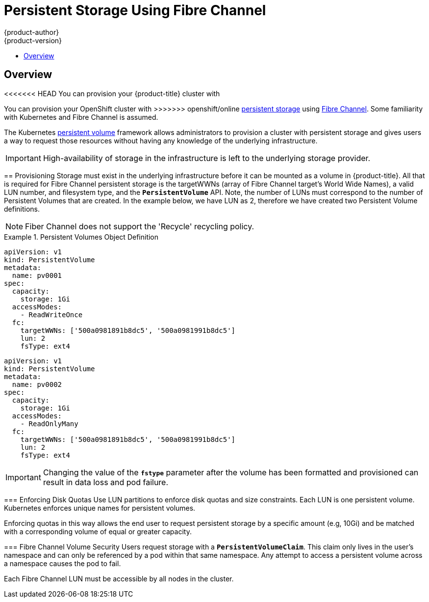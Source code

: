 [[install-config-persistent-storage-persistent-storage-fibre-channel]]
= Persistent Storage Using Fibre Channel
{product-author}
{product-version}
:data-uri:
:icons:
:experimental:
:toc: macro
:toc-title:
:prewrap!:

toc::[]

== Overview
<<<<<<< HEAD
You can provision your {product-title} cluster with
=======
You can provision your OpenShift cluster with
>>>>>>> openshift/online
xref:../../architecture/additional_concepts/storage.adoc#architecture-additional-concepts-storage[persistent storage] using
https://access.redhat.com/documentation/en-US/Red_Hat_Enterprise_Linux/7/html/Storage_Administration_Guide/ch25.html[Fibre Channel].
Some familiarity with Kubernetes and Fibre Channel is assumed.

The Kubernetes xref:../../dev_guide/persistent_volumes.adoc#dev-guide-persistent-volumes[persistent volume]
framework allows administrators to provision a cluster with persistent storage
and gives users a way to request those resources without having any knowledge of
the underlying infrastructure.

[IMPORTANT]
====
High-availability of storage in the infrastructure is left to the underlying
storage provider.
====

[[provisioning-fibre]]

== Provisioning
Storage must exist in the underlying infrastructure before it can be mounted as
a volume in {product-title}. All that is required for Fibre Channel persistent storage is the targetWWNs (array of Fibre Channel target's World Wide Names),
a valid LUN number, and filesystem type, and the `*PersistentVolume*` API. Note, the number of LUNs must correspond to the number of Persistent Volumes that
are created. In the example below, we have LUN as 2, therefore we have created two Persistent Volume definitions.

[NOTE]
====
Fiber Channel does not support the 'Recycle' recycling policy.
====

.Persistent Volumes Object Definition
====

[source,yaml]
----
apiVersion: v1
kind: PersistentVolume
metadata:
  name: pv0001
spec:
  capacity:
    storage: 1Gi
  accessModes:
    - ReadWriteOnce
  fc:
    targetWWNs: ['500a0981891b8dc5', '500a0981991b8dc5']
    lun: 2
    fsType: ext4
----

[source,yaml]
----
apiVersion: v1
kind: PersistentVolume
metadata:
  name: pv0002
spec:
  capacity:
    storage: 1Gi
  accessModes:
    - ReadOnlyMany
  fc:
    targetWWNs: ['500a0981891b8dc5', '500a0981991b8dc5']
    lun: 2
    fsType: ext4
----

====

[IMPORTANT]
====
Changing the value of the `*fstype*` parameter after the volume has been
formatted and provisioned can result in data loss and pod failure.
====

[[enforcing-disk-quotas-fibre]]

=== Enforcing Disk Quotas
Use LUN partitions to enforce disk quotas and size constraints. Each LUN is one persistent volume. Kubernetes enforces
unique names for persistent volumes.

Enforcing quotas in this way allows the end user to request persistent storage
by a specific amount (e.g, 10Gi) and be matched with a corresponding volume of
equal or greater capacity.

[[volume-security-fibre]]

=== Fibre Channel Volume Security
Users request storage with a `*PersistentVolumeClaim*`. This claim only lives in
the user's namespace and can only be referenced by a pod within that same
namespace. Any attempt to access a persistent volume across a namespace causes
the pod to fail.

Each Fibre Channel LUN must be accessible by all nodes in the cluster.
